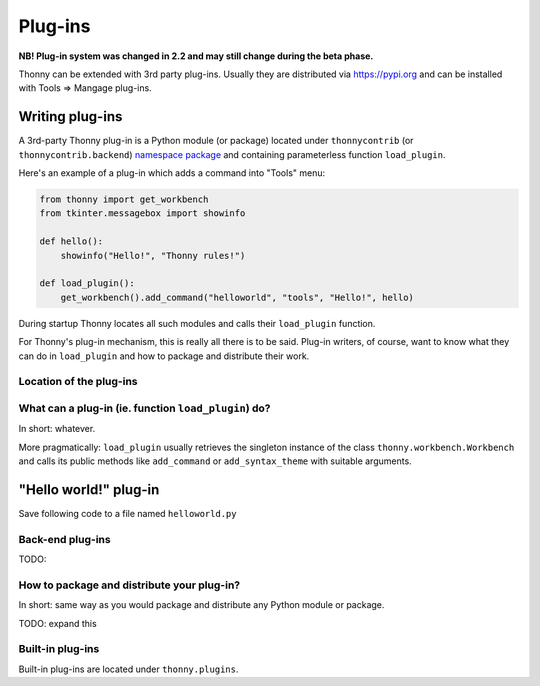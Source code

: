 Plug-ins
=========

**NB! Plug-in system was changed in 2.2 and may still change during the beta phase.**

Thonny can be extended with 3rd party plug-ins. Usually they are distributed via https://pypi.org and can be installed with Tools => Mangage plug-ins.

Writing plug-ins
-----------------
A 3rd-party Thonny plug-in is a Python module (or package) located under ``thonnycontrib`` (or ``thonnycontrib.backend``) `namespace package <https://packaging.python.org/guides/packaging-namespace-packages/>`_ and containing parameterless function ``load_plugin``.

Here's an example of a plug-in which adds a command into "Tools" menu:

.. sourcecode:: py3

    from thonny import get_workbench
    from tkinter.messagebox import showinfo

    def hello():
        showinfo("Hello!", "Thonny rules!")

    def load_plugin():
        get_workbench().add_command("helloworld", "tools", "Hello!", hello)

During startup Thonny locates all such modules and calls their ``load_plugin`` function.

For Thonny's plug-in mechanism, this is really all there is to be said. Plug-in writers, of course, want to know what they can do in ``load_plugin`` and how to package and distribute their work.

Location of the plug-ins
~~~~~~~~~~~~~~~~~~~~~~~~



What can a plug-in (ie. function ``load_plugin``) do?
~~~~~~~~~~~~~~~~~~~~~~~~~~~~~~~~~~~~~~~~~~~~~~~~~~~~~~~~~~
In short: whatever. 

More pragmatically: ``load_plugin`` usually retrieves the singleton instance of the class ``thonny.workbench.Workbench`` and calls its public methods like ``add_command`` or ``add_syntax_theme`` with suitable arguments.

"Hello world!" plug-in
-----------------------
Save following code to a file named ``helloworld.py`` 


Back-end plug-ins
~~~~~~~~~~~~~~~~~~~~~~~~~~~~~~~~~~~~~~~~~~~~~~
TODO:

How to package and distribute your plug-in?
~~~~~~~~~~~~~~~~~~~~~~~~~~~~~~~~~~~~~~~~~~~~~~
In short: same way as you would package and distribute any Python module or package.

TODO: expand this 

Built-in plug-ins
~~~~~~~~~~~~~~~~~~~~~~ 
Built-in plug-ins are located under ``thonny.plugins``.